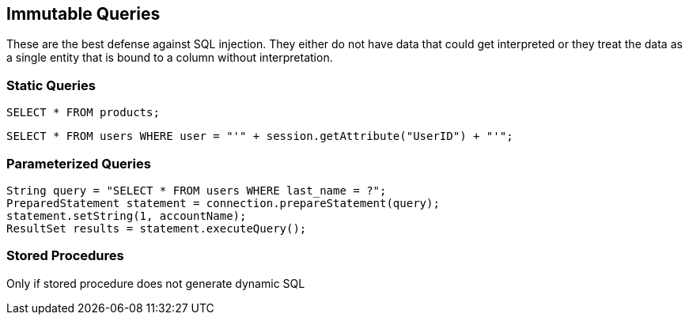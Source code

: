 == Immutable Queries

These are the best defense against SQL injection.  They either do not have data that could get interpreted or they treat the data as a single entity that is bound to a column without interpretation.

=== Static Queries
-------------------------------------------------------
SELECT * FROM products;
-------------------------------------------------------

-------------------------------------------------------
SELECT * FROM users WHERE user = "'" + session.getAttribute("UserID") + "'";
-------------------------------------------------------

=== Parameterized Queries
-------------------------------------------------------
String query = "SELECT * FROM users WHERE last_name = ?";
PreparedStatement statement = connection.prepareStatement(query);
statement.setString(1, accountName);
ResultSet results = statement.executeQuery();
-------------------------------------------------------

=== Stored Procedures
Only if stored procedure does not generate dynamic SQL
